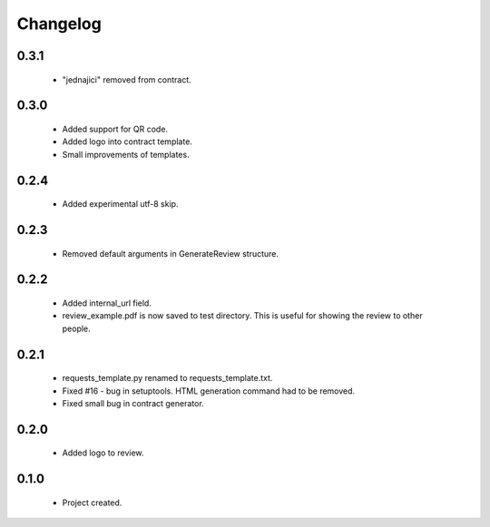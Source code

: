 Changelog
=========

0.3.1
-----
    - "jednajici" removed from contract.

0.3.0
-----
    - Added support for QR code.
    - Added logo into contract template.
    - Small improvements of templates.

0.2.4
-----
    - Added experimental utf-8 skip.

0.2.3
-----
    - Removed default arguments in GenerateReview structure.

0.2.2
-----
    - Added internal_url field.
    - review_example.pdf is now saved to test directory. This is useful for showing the review to other people.

0.2.1
-----
    - requests_template.py renamed to requests_template.txt.
    - Fixed #16 - bug in setuptools. HTML generation command had to be removed.
    - Fixed small bug in contract generator.

0.2.0
-----
    - Added logo to review.

0.1.0
-----
    - Project created.